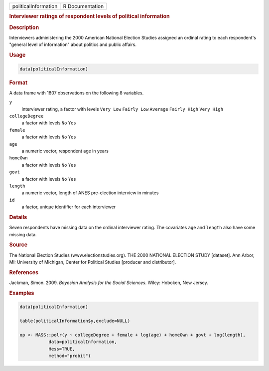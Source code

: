.. container::

   ==================== ===============
   politicalInformation R Documentation
   ==================== ===============

   .. rubric:: Interviewer ratings of respondent levels of political
      information
      :name: politicalInformation

   .. rubric:: Description
      :name: description

   Interviewers administering the 2000 American National Election
   Studies assigned an ordinal rating to each respondent's "general
   level of information" about politics and public affairs.

   .. rubric:: Usage
      :name: usage

   .. code:: R

      data(politicalInformation)

   .. rubric:: Format
      :name: format

   A data frame with 1807 observations on the following 8 variables.

   ``y``
      interviewer rating, a factor with levels ``Very Low``
      ``Fairly Low`` ``Average`` ``Fairly High`` ``Very High``

   ``collegeDegree``
      a factor with levels ``No`` ``Yes``

   ``female``
      a factor with levels ``No`` ``Yes``

   ``age``
      a numeric vector, respondent age in years

   ``homeOwn``
      a factor with levels ``No`` ``Yes``

   ``govt``
      a factor with levels ``No`` ``Yes``

   ``length``
      a numeric vector, length of ANES pre-election interview in minutes

   ``id``
      a factor, unique identifier for each interviewer

   .. rubric:: Details
      :name: details

   Seven respondents have missing data on the ordinal interviewer
   rating. The covariates ``age`` and ``length`` also have some missing
   data.

   .. rubric:: Source
      :name: source

   The National Election Studies (www.electionstudies.org). THE 2000
   NATIONAL ELECTION STUDY [dataset]. Ann Arbor, MI: University of
   Michigan, Center for Political Studies [producer and distributor].

   .. rubric:: References
      :name: references

   Jackman, Simon. 2009. *Bayesian Analysis for the Social Sciences*.
   Wiley: Hoboken, New Jersey.

   .. rubric:: Examples
      :name: examples

   .. code:: R

      data(politicalInformation)

      table(politicalInformation$y,exclude=NULL)

      op <- MASS::polr(y ~ collegeDegree + female + log(age) + homeOwn + govt + log(length),
                 data=politicalInformation,
                 Hess=TRUE,
                 method="probit")
